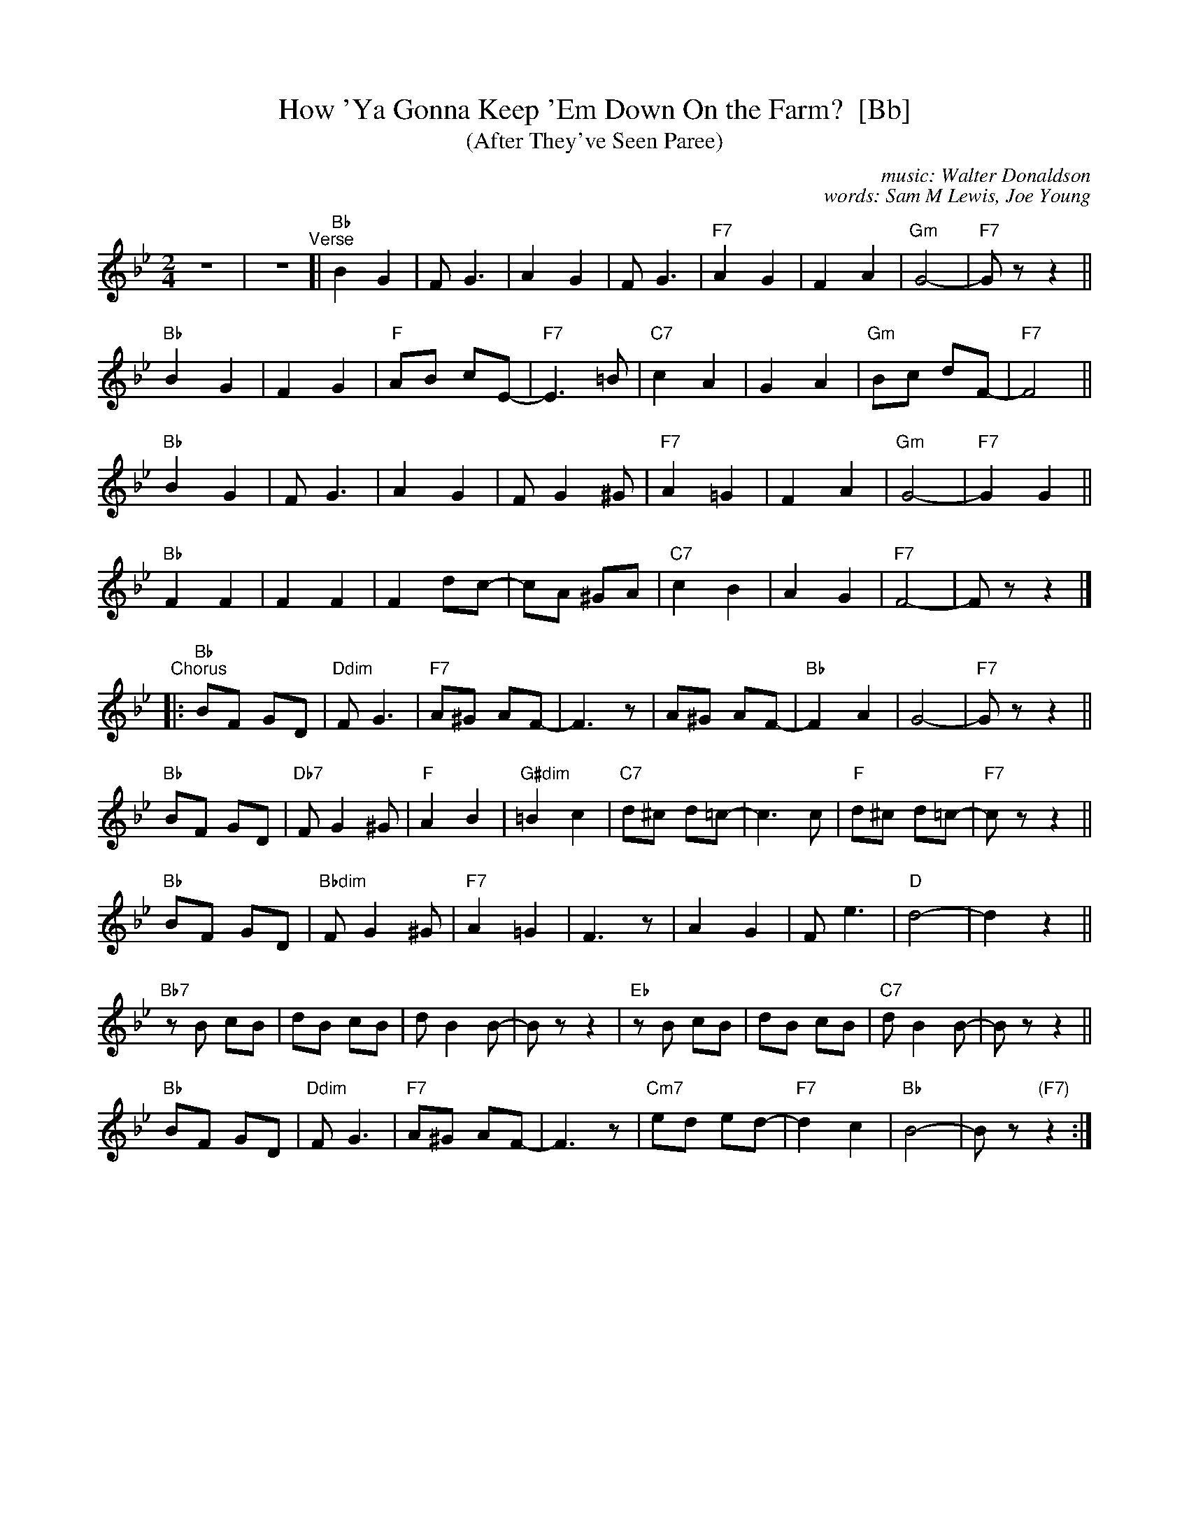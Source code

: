 X: 1
T: How 'Ya Gonna Keep 'Em Down On the Farm?  [Bb]
T: (After They've Seen Paree)
C: music: Walter Donaldson
C: words: Sam M Lewis, Joe Young
R: march
Z: 2018 John Chambers <jc:trillian.mit.edu>
M: 2/4
L: 1/8
K: Bb
% %continueall 0
% = = = = = = = = = =
z4 | z4 "^Verse"[|\
"Bb"B2 G2 | F G3 | A2 G2 | F G3 | "F7"A2 G2 | F2 A2 | "Gm"G4- | "F7"Gz z2 ||
"Bb"B2 G2 | F2 G2 | "F"AB cE- | "F7"E3 =B | "C7"c2 A2 | G2 A2 | "Gm"Bc dF- | "F7"F4 ||
"Bb"B2 G2 | F G3 | A2 G2 | F G2 ^G | "F7"A2 =G2 | F2 A2 | "Gm"G4- | "F7"G2 G2 ||
"Bb"F2 F2 | F2 F2 | F2 dc- | cA ^GA | "C7"c2 B2 | A2 G2 | "F7"F4- | Fz z2 |]
"^Chorus"|:\
"Bb"BF GD | "Ddim"F G3 | "F7"A^G AF- | F3 z | A^G AF- | "Bb"F2 A2 | G4- | "F7"Gz z2 ||
"Bb"BF GD | "Db7"F G2 ^G | "F"A2 B2 | "G#dim"=B2 c2 | "C7"d^c d=c- | c3 c | "F"d^c d=c- | "F7"cz z2 ||
"Bb"BF GD | "Bbdim"F G2 ^G | "F7"A2 =G2 | F3 z | A2 G2 | F e3 | "D"d4- | d2 z2 ||
"Bb7"zB cB | dB cB | d B2 B- | Bz z2 | "Eb"zB cB | dB cB | "C7"d B2 B- | Bz z2 ||
"Bb"BF GD | "Ddim"F G3 | "F7"A^G AF- | F3 z | "Cm7"ed ed- | "F7"d2 c2 | "Bb"B4- | Bz "(F7)"z2 :|
% = = = = = = = = = =
%W:Verse:
%W:  Reuben, Reuben, I've been thinking,  said his wifey dear;
%W:  Now that all is peaceful and calm,   The boys will soon be back on the farm;
%W:  Mister Reuben, started winking,      and slowly rubbed his chin;
%W:  He pulled his chair up close to mother, and he asked her with a grin:
%W:Chorus:
%W:  How 'ya gonna keep 'em down on the farm,   after they've seen Paree?
%W:  How 'ya gonna keep 'em away from Broadway, jazzin' around, and paintin' the town?
%W:  How 'ya gonna keep 'em away from harm,     that's a mystery;
%W:  They'll never want to see a rake or plow,  and who the deuce can parleyvous a cow?
%W:  How 'ya gonna keep 'em down on the farm,   after they've seen Paree?
